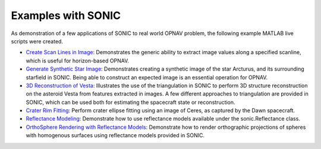 Examples with SONIC
=================================

As demonstration of a few applications of SONIC to real world OPNAV problem, the following example MATLAB live scripts were created.

- `Create Scan Lines in Image <_static/ScanLinesTutorial.html>`_: Demonstrates the generic ability to extract image values along a specified scanline, which is useful for horizon-based OPNAV.
- `Generate Synthetic Star Image <_static/SyntheticStarImgTutorial.html>`_: Demonstrates creating a synthetic image of the star Arcturus, and its surrounding starfield in SONIC. Being able to construct an expected image is an essential operation for OPNAV.
- `3D Reconstruction of Vesta <_static/TriangVestaReconTutorial.html>`_: Illustrates the use of the triangulation in SONIC to perform 3D structure reconstruction on the asteroid Vesta from features extracted in images. A few different approaches to triangulation are provided in SONIC, which can be used both for estimating the spacecraft state or reconstruction.
- `Crater Rim Fitting <_static/CraterEllipseFittingTutorial.html>`_: Perform crater ellipse fitting using an image of Ceres, as captured by the Dawn spacecraft.
- `Reflectance Modeling <_static/ReflectanceModelingTutorial.html>`_: Demonstrate how to use reflectance models available under the sonic.Reflectance class.
- `OrthoSphere Rendering with Reflectance Models <_static/RenderOrthoSphereTutorial.html>`_: Demonstrate how to render orthographic projections of spheres with homogenous surfaces using reflectance models provided in SONIC.